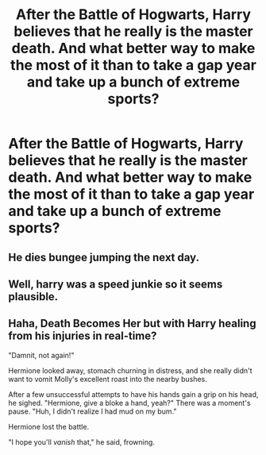 #+TITLE: After the Battle of Hogwarts, Harry believes that he really is the master death. And what better way to make the most of it than to take a gap year and take up a bunch of extreme sports?

* After the Battle of Hogwarts, Harry believes that he really is the master death. And what better way to make the most of it than to take a gap year and take up a bunch of extreme sports?
:PROPERTIES:
:Author: string_pudding
:Score: 5
:DateUnix: 1622115932.0
:DateShort: 2021-May-27
:FlairText: Prompt
:END:

** He dies bungee jumping the next day.
:PROPERTIES:
:Author: TheHeadlessScholar
:Score: 4
:DateUnix: 1622131515.0
:DateShort: 2021-May-27
:END:


** Well, harry was a speed junkie so it seems plausible.
:PROPERTIES:
:Author: Justexisting2110
:Score: 5
:DateUnix: 1622129903.0
:DateShort: 2021-May-27
:END:


** Haha, Death Becomes Her but with Harry healing from his injuries in real-time?

"Damnit, not again!"

Hermione looked away, stomach churning in distress, and she really didn't want to vomit Molly's excellent roast into the nearby bushes.

After a few unsuccessful attempts to have his hands gain a grip on his head, he sighed. "Hermione, give a bloke a hand, yeah?" There was a moment's pause. "Huh, I didn't realize I had mud on my bum."

Hermione lost the battle.

"I hope you'll /vanish/ that," he said, frowning.
:PROPERTIES:
:Author: MidgardWyrm
:Score: 3
:DateUnix: 1622169068.0
:DateShort: 2021-May-28
:END:
